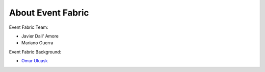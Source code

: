 About Event Fabric
==================

Event Fabric Team:

* Javier Dall' Amore
* Mariano Guerra

Event Fabric Background:

* `Omur Uluask <http://subtlepatterns.com/grey-jean/>`_
